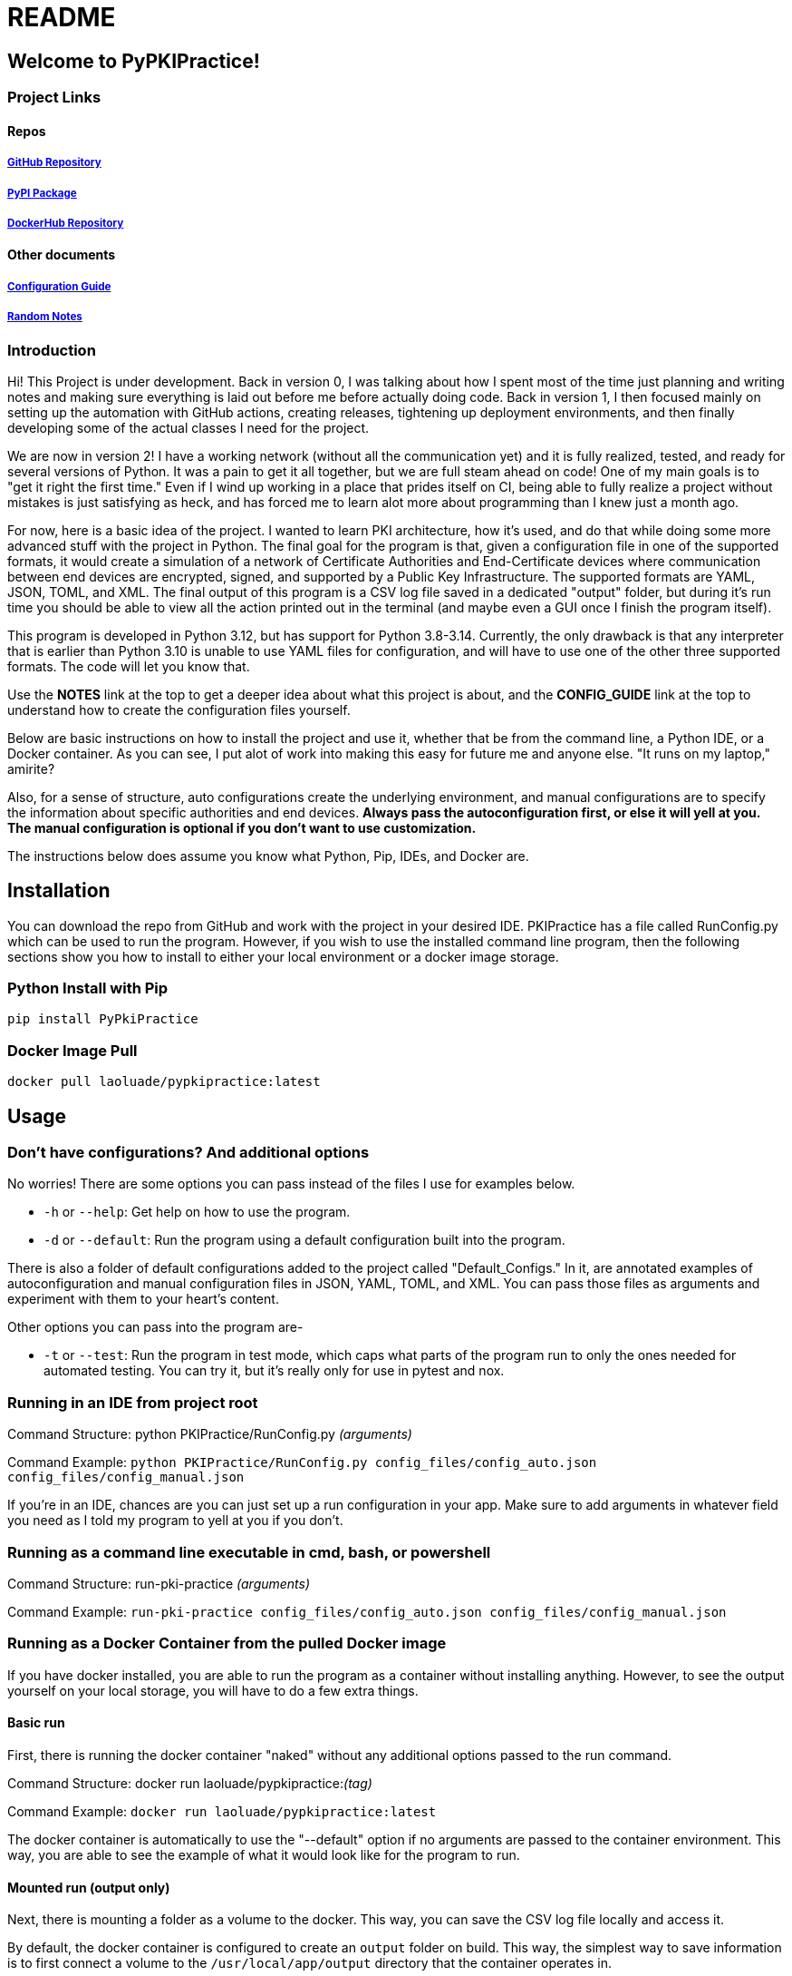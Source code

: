 = README

== Welcome to PyPKIPractice!

=== Project Links

==== Repos

===== https://github.com/laoluadewoye/PKI_Practice_Python[GitHub Repository]
===== https://pypi.org/project/PyPkiPractice/[PyPI Package]
===== https://hub.docker.com/r/laoluade/pypkipractice[DockerHub Repository]

==== Other documents

===== https://laoluadewoye.github.io/PKI_Practice_Python/config-guide.html[Configuration Guide]
===== https://github.com/laoluadewoye/PKI_Practice_Python/blob/main/NOTES.md[Random Notes]

=== Introduction

Hi! This Project is under development. Back in version 0, I was talking about how I spent most of the time just
planning and writing notes and making sure everything is laid out before me before actually doing code. Back in version
1, I then focused mainly on setting up the automation with GitHub actions, creating releases, tightening up
deployment environments, and then finally developing some of the actual classes I need for the project.

We are now in version 2! I have a working network (without all the communication yet) and it is fully realized, tested,
and ready for several versions of Python. It was a pain to get it all together, but we are full steam ahead on code!
One of my main goals is to "get it right the first time." Even if I wind up working in a place that prides itself on
CI, being able to fully realize a project without mistakes is just satisfying as heck, and has forced me to learn alot
more about programming than I knew just a month ago.

For now, here is a basic idea of the project. I wanted to learn PKI architecture, how it's used, and do that while
doing some more advanced stuff with the project in Python. The final goal for the program is that, given a
configuration file in one of the supported formats, it would create a simulation of a network of Certificate
Authorities and End-Certificate devices where communication between end devices are encrypted, signed, and supported by
a Public Key Infrastructure. The supported formats are YAML, JSON, TOML, and XML. The final output of this program is
a CSV log file saved in a dedicated "output" folder, but during it's run time you should be able to view all the action
printed out in the terminal (and maybe even a GUI once I finish the program itself).

This program is developed in Python 3.12, but has support for Python 3.8-3.14. Currently, the only drawback is that any
interpreter that is earlier than Python 3.10 is unable to use YAML files for configuration, and will have to use one of
the other three supported formats. The code will let you know that.

Use the **NOTES** link at the top to get a deeper idea about what this project is about, and the **CONFIG_GUIDE** link
at the top to understand how to create the configuration files yourself.

Below are basic instructions on how to install the project and use it, whether that be from the command line, a Python
IDE, or a Docker container. As you can see, I put alot of work into making this easy for future me and anyone else.
"It runs on my laptop," amirite?

Also, for a sense of structure, auto configurations create the underlying environment, and manual configurations are
to specify the information about specific authorities and end devices. **Always pass the autoconfiguration first, or
else it will yell at you. The manual configuration is optional if you don't want to use customization.**

The instructions below does assume you know what Python, Pip, IDEs, and Docker are.

== Installation

You can download the repo from GitHub and work with the project in your desired IDE. PKIPractice has a file called
RunConfig.py which can be used to run the program. However, if you wish to use the installed command line program, then
the following sections show you how to install to either your local environment or a docker image storage.

=== Python Install with Pip

`pip install PyPkiPractice`

=== Docker Image Pull

`docker pull laoluade/pypkipractice:latest`

== Usage

=== Don't have configurations? And additional options

No worries! There are some options you can pass instead of the files I use for examples below.

* `-h` or `--help`: Get help on how to use the program.
* `-d` or `--default`: Run the program using a default configuration built into the program.

There is also a folder of default configurations added to the project called "Default_Configs." In it, are annotated
examples of autoconfiguration and manual configuration files in JSON, YAML, TOML, and XML. You can pass those files
as arguments and experiment with them to your heart's content.

Other options you can pass into the program are-

* `-t` or `--test`: Run the program in test mode, which caps what parts of the program run to only the ones needed for
  automated testing. You can try it, but it's really only for use in pytest and nox.

=== Running in an IDE from project root

Command Structure: python PKIPractice/RunConfig.py __(arguments)__

Command Example: `python PKIPractice/RunConfig.py config_files/config_auto.json config_files/config_manual.json`

If you're in an IDE, chances are you can just set up a run configuration in your app. Make sure to add arguments in
whatever field you need as I told my program to yell at you if you don't.

=== Running as a command line executable in cmd, bash, or powershell

Command Structure: run-pki-practice __(arguments)__

Command Example: `run-pki-practice config_files/config_auto.json config_files/config_manual.json`

=== Running as a Docker Container from the pulled Docker image

If you have docker installed, you are able to run the program as a container without installing anything. However, to
see the output yourself on your local storage, you will have to do a few extra things.

==== Basic run

First, there is running the docker container "naked" without any additional options passed to the run command.

Command Structure: docker run laoluade/pypkipractice:__(tag)__

Command Example: `docker run laoluade/pypkipractice:latest`

The docker container is automatically to use the "--default" option if no arguments are passed to the container
environment. This way, you are able to see the example of what it would look like for the program to run.

==== Mounted run (output only)

Next, there is mounting a folder as a volume to the docker. This way, you can save the CSV log file locally and access
it.

By default, the docker container is configured to create an `output` folder on build. This way, the simplest way to
save information is to first connect a volume to the `/usr/local/app/output` directory that the container operates in.

Command Structure: docker run -v __(docker_volume)__:/usr/local/app/ laoluade/pypkipractice:__(tag)__

Let's say for example, that you want to create a persistent volume called __"output"__ you would want to save the output.
Use the following command:

Command Example: `docker run -v output:/usr/local/app/output laoluade/pypkipractice:latest`

Afterward, you can then get the name of the container that was created to run the pypkipractice image and use that to
copy the results to your local computer.

First, get the list of containers you have:

Command Example: `docker ps -a`

Then, Use the name of your desired container below:

Command Example: `docker cp container_name:/usr/local/app/output/saved_network_logs.csv .`

If you get an error saying that the volume is inaccessible due to it not being used, you can run a container like
busybox to list its data, or start it up again with the `docker start` command which should keep the volume alive a bit
longer, so you can try the cp command again. A better tutorial is available by
https://www.geeksforgeeks.org/copying-files-to-and-from-docker-containers/[GeeksForGeeks].

==== Mounted run (full)

Lastly, there is mounting a local folder that __also__ contains configuration files for the program that you want to send
into the container. The strategy is the same, but for safety, made the container folder a subdirectory of the `app`
directory. You can even write the log filepath in a way where the log saves in the subdirectory, making it accessible
to you on your hard drive. To access it, your best bet would be binding to a volume that exists on build, like app or
output

Command Structure: docker run -v __(local_config_folder_path)__:/usr/local/app/__(container_config_folder_path)__
laoluade/pypkipractice:__(tag) (arguments)__

Let's say that you had a folder called config_files, which had a file called **config_auto.json** and
**config_manual.json**. You wished to expose this information to the docker container, so you can run your own custom
configuration.

Command Example: `docker run -v config_files:/usr/local/app/config_files laoluade/pypkipractice:latest
config_files/config_auto.json config_files/config_manual.json`

* **"docker run"** is the basic subcommand that will be used to run the chosen image.
* The **"-v"** flag is used to mount the local config folder as a volume to the container's config folder.
* **"config_files"** is the name of the local config folder.
* **"/usr/local/app/config_files"** is the path to the container's config folder.
** The container is run in /usr/local/app, so be cognisant of that when deciding where to mount your files.
* **"laoluade/pypkipractice:latest"** is the name of the image you would pull.
** **"latest"** is the tag of the image you would pull, which defaults to the most recent image in the repo.
* The last part of the command is the arguments you passed to the command line after stating your image. The container
  will take care of handling the arguments for you. Filepaths must be from the perspective of the container working in
  the app directory.
** **"config_files/config_auto.json"** is the path to the autoconfiguration file.
** **"config_files/config_manual.json"** is the path to the manual configuration file.

=== Table comparing options

Here is a table comparing how each strategy compares. These are my opinions of how easy it would be for someone to
use an option if they didn't have any experience. I hope this table helps you decide which one to try.

.Usage Comparison
[cols="4*^"]
|===
|**Metric** |**Python Interpreter** |**Installed CLI** |**Docker Container**

|GUI App Usage |Best |Worst |Medium
|Simple to Use |Best |Best |Worst
|Machine Independent |Medium |Medium |Best
|Source Code Access |Best |Medium |Worst
|Secure Run |Medium |Worst |Best
|Reproducible Result |Worst |Medium |Best
|Uses Few Resources |Medium |Medium |Best
|===
